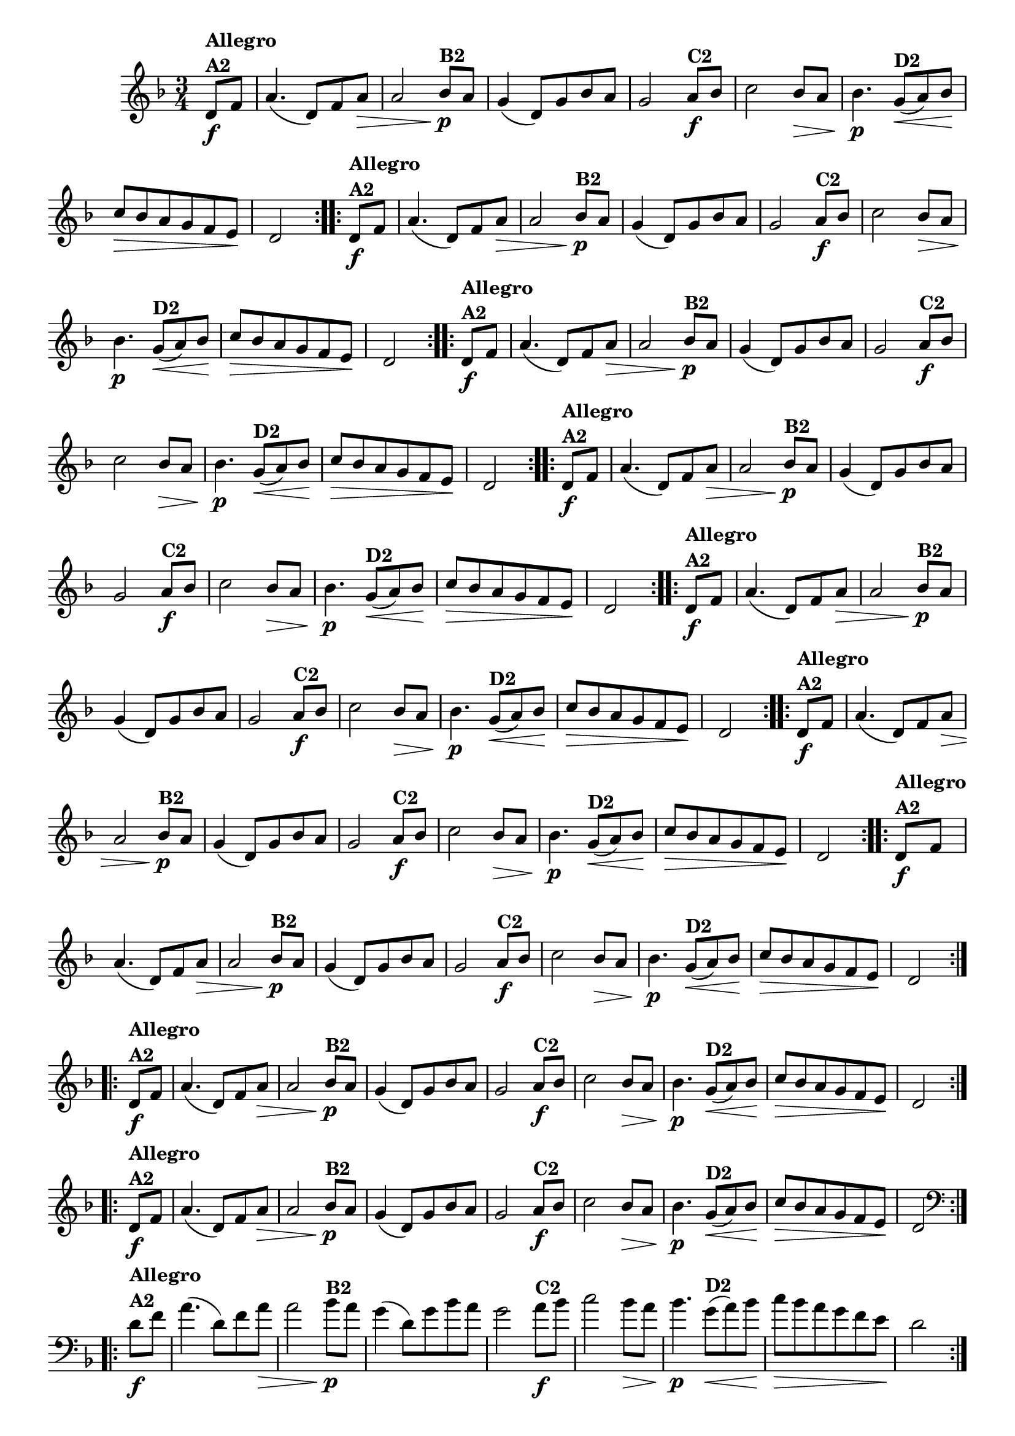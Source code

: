 % -*- coding: utf-8 -*-

\version "2.16.0"

%%#(set-global-staff-size 16)


                                %\header {  title = " Variações sobre teresinha" }


\relative c'{
  \time 3/4
  \override Score.BarNumber #'transparent = ##t
  \key d \minor
  \partial 4*1 

                                % CLARINETE

  \tag #'cl {

    \repeat volta 2 { 
      d8\f^\markup{\column {\bold {Allegro  A2}} }   f a4.( d,8) f a\> a2
      bes8\p^\markup{\bold {B2}}  a g4( d8) g bes a g2
      a8\f^\markup{\bold {C2}} bes c2   bes8\> a bes4.\p
      g8\<(^\markup{\bold {D2}}  a)  bes\! c\> bes a g f e\! d2 
    }


  }

                                % FLAUTA

  \tag #'fl {

    \repeat volta 2 { 
      d8\f^\markup{\column {\bold {Allegro  A2}} }   f a4.( d,8) f a\> a2
      bes8\p^\markup{\bold {B2}}  a g4( d8) g bes a g2
      a8\f^\markup{\bold {C2}} bes c2   bes8\> a bes4.\p
      g8\<(^\markup{\bold {D2}}  a)  bes\! c\> bes a g f e\! d2 
    }


  }

                                % OBOÉ

  \tag #'ob {

    \repeat volta 2 { 
      d8\f^\markup{\column {\bold {Allegro  A2}} }   f a4.( d,8) f a\> a2
      bes8\p^\markup{\bold {B2}}  a g4( d8) g bes a g2
      a8\f^\markup{\bold {C2}} bes c2   bes8\> a bes4.\p
      g8\<(^\markup{\bold {D2}}  a)  bes\! c\> bes a g f e\! d2 
    }


  }

                                % SAX ALTO

  \tag #'saxa {

    \repeat volta 2 { 
      d8\f^\markup{\column {\bold {Allegro  A2}} }   f a4.( d,8) f a\> a2
      bes8\p^\markup{\bold {B2}}  a g4( d8) g bes a g2
      a8\f^\markup{\bold {C2}} bes c2   bes8\> a bes4.\p
      g8\<(^\markup{\bold {D2}}  a)  bes\! c\> bes a g f e\! d2 
    }


  }

                                % SAX TENOR

  \tag #'saxt {

    \repeat volta 2 { 
      d8\f^\markup{\column {\bold {Allegro  A2}} }   f a4.( d,8) f a\> a2
      bes8\p^\markup{\bold {B2}}  a g4( d8) g bes a g2
      a8\f^\markup{\bold {C2}} bes c2   bes8\> a bes4.\p
      g8\<(^\markup{\bold {D2}}  a)  bes\! c\> bes a g f e\! d2 
    }


  }

                                % SAX GENES

  \tag #'saxg {

    \repeat volta 2 { 
      d8\f^\markup{\column {\bold {Allegro  A2}} }   f a4.( d,8) f a\> a2
      bes8\p^\markup{\bold {B2}}  a g4( d8) g bes a g2
      a8\f^\markup{\bold {C2}} bes c2   bes8\> a bes4.\p
      g8\<(^\markup{\bold {D2}}  a)  bes\! c\> bes a g f e\! d2 
    }


  }

                                % TROMPETE

  \tag #'tpt {

    \repeat volta 2 { 
      d8\f^\markup{\column {\bold {Allegro  A2}} }   f a4.( d,8) f a\> a2
      bes8\p^\markup{\bold {B2}}  a g4( d8) g bes a g2
      a8\f^\markup{\bold {C2}} bes c2   bes8\> a bes4.\p
      g8\<(^\markup{\bold {D2}}  a)  bes\! c\> bes a g f e\! d2 
    }


  }

                                % TROMPA

  \tag #'tpa {

    \repeat volta 2 { 
      d8\f^\markup{\column {\bold {Allegro  A2}} }   f a4.( d,8) f a\> a2
      bes8\p^\markup{\bold {B2}}  a g4( d8) g bes a g2
      a8\f^\markup{\bold {C2}} bes c2   bes8\> a bes4.\p
      g8\<(^\markup{\bold {D2}}  a)  bes\! c\> bes a g f e\! d2 
    }


  }


                                % TROMPA OP

  \tag #'tpaop {

    \repeat volta 2 { 
      d8\f^\markup{\column {\bold {Allegro  A2}} }   f a4.( d,8) f a\> a2
      bes8\p^\markup{\bold {B2}}  a g4( d8) g bes a g2
      a8\f^\markup{\bold {C2}} bes c2   bes8\> a bes4.\p
      g8\<(^\markup{\bold {D2}}  a)  bes\! c\> bes a g f e\! d2 
    }


  }

                                % TROMBONE

  \tag #'tbn {
    \clef bass

    \repeat volta 2 { 
      d8\f^\markup{\column {\bold {Allegro  A2}} }   f a4.( d,8) f a\> a2
      bes8\p^\markup{\bold {B2}}  a g4( d8) g bes a g2
      a8\f^\markup{\bold {C2}} bes c2   bes8\> a bes4.\p
      g8\<(^\markup{\bold {D2}}  a)  bes\! c\> bes a g f e\! d2 
    }


  }

                                % TUBA MIB

  \tag #'tbamib {
    \clef bass

    \repeat volta 2 { 
      d8\f^\markup{\column {\bold {Allegro  A2}} }   f a4.( d,8) f a\> a2
      bes8\p^\markup{\bold {B2}}  a g4( d8) g bes a g2
      a8\f^\markup{\bold {C2}} bes c2   bes8\> a bes4.\p
      g8\<(^\markup{\bold {D2}}  a)  bes\! c\> bes a g f e\! d2 
    }


  }

                                % TUBA SIB

  \tag #'tbasib {
    \clef bass

    \repeat volta 2 { 
      d8\f^\markup{\column {\bold {Allegro  A2}} }   f a4.( d,8) f a\> a2
      bes8\p^\markup{\bold {B2}}  a g4( d8) g bes a g2
      a8\f^\markup{\bold {C2}} bes c2   bes8\> a bes4.\p
      g8\<(^\markup{\bold {D2}}  a)  bes\! c\> bes a g f e\! d2 
    }


  }

                                % VIOLA

  \tag #'vla {
    \clef alto

    \repeat volta 2 { 
      d8\f^\markup{\column {\bold {Allegro  A2}} }   f a4.( d,8) f a\> a2
      bes8\p^\markup{\bold {B2}}  a g4( d8) g bes a g2
      a8\f^\markup{\bold {C2}} bes c2   bes8\> a bes4.\p
      g8\<(^\markup{\bold {D2}}  a)  bes\! c\> bes a g f e\! d2 
    }


  }



                                % FINAL

}

                                %\header {    piece = \markup{ \bold {Variação 2}}}
